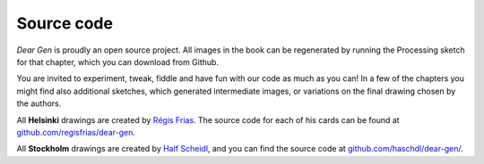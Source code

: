 Source code
===========

*Dear Gen* is proudly an open source project. All images in the book can be regenerated
by running the Processing sketch for that chapter, which you can download from Github.

You are invited to experiment, tweak, fiddle and have fun with our code as much as you can!
In a few of the chapters you might find also additional sketches, which generated intermediate images, or variations on the final drawing chosen by the authors.

All **Helsinki** drawings are created by `Régis Frias <about-the-authors.html#regis-frias>`_.
The source code for each of his cards can be found at
`github.com/regisfrias/dear-gen <https://github.com/regisfrias/dear-gen>`__.

All **Stockholm** drawings are created by `Half Scheidl <about-the-authors.html#half-scheidl-aka-haschdl>`_, and you can find the source code at
`github.com/haschdl/dear-gen/ <http://github.com/haschdl/dear-gen-code/>`_.
